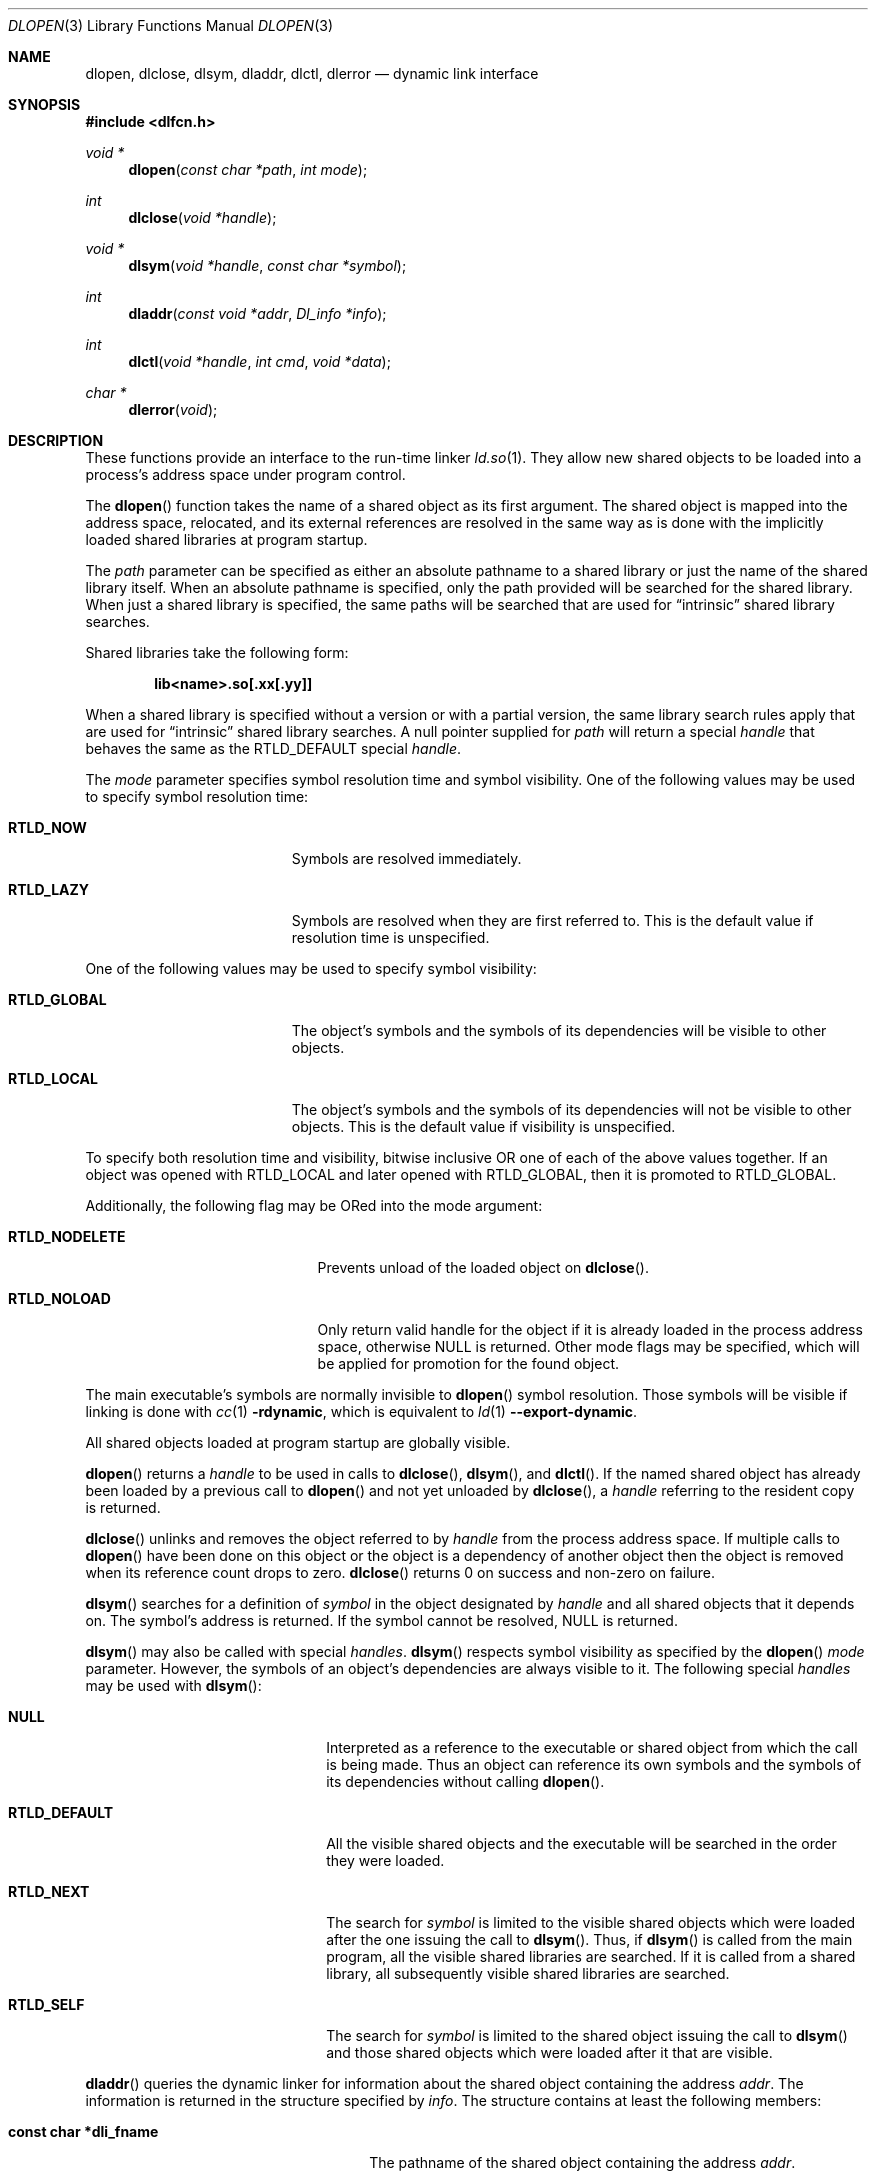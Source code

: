 .\"	$OpenBSD: dlfcn.3,v 1.35 2023/08/26 01:38:28 deraadt Exp $
.\"	$NetBSD: dlfcn.3,v 1.3 1996/01/09 19:43:34 pk Exp $
.\"
.\" Copyright (c) 1995 Paul Kranenburg
.\" All rights reserved.
.\"
.\" Redistribution and use in source and binary forms, with or without
.\" modification, are permitted provided that the following conditions
.\" are met:
.\" 1. Redistributions of source code must retain the above copyright
.\"    notice, this list of conditions and the following disclaimer.
.\" 2. Redistributions in binary form must reproduce the above copyright
.\"    notice, this list of conditions and the following disclaimer in the
.\"    documentation and/or other materials provided with the distribution.
.\" 3. All advertising materials mentioning features or use of this software
.\"    must display the following acknowledgement:
.\"      This product includes software developed by Paul Kranenburg.
.\" 3. The name of the author may not be used to endorse or promote products
.\"    derived from this software without specific prior written permission
.\"
.\" THIS SOFTWARE IS PROVIDED BY THE AUTHOR ``AS IS'' AND ANY EXPRESS OR
.\" IMPLIED WARRANTIES, INCLUDING, BUT NOT LIMITED TO, THE IMPLIED WARRANTIES
.\" OF MERCHANTABILITY AND FITNESS FOR A PARTICULAR PURPOSE ARE DISCLAIMED.
.\" IN NO EVENT SHALL THE AUTHOR BE LIABLE FOR ANY DIRECT, INDIRECT,
.\" INCIDENTAL, SPECIAL, EXEMPLARY, OR CONSEQUENTIAL DAMAGES (INCLUDING, BUT
.\" NOT LIMITED TO, PROCUREMENT OF SUBSTITUTE GOODS OR SERVICES; LOSS OF USE,
.\" DATA, OR PROFITS; OR BUSINESS INTERRUPTION) HOWEVER CAUSED AND ON ANY
.\" THEORY OF LIABILITY, WHETHER IN CONTRACT, STRICT LIABILITY, OR TORT
.\" (INCLUDING NEGLIGENCE OR OTHERWISE) ARISING IN ANY WAY OUT OF THE USE OF
.\" THIS SOFTWARE, EVEN IF ADVISED OF THE POSSIBILITY OF SUCH DAMAGE.
.\"
.Dd $Mdocdate: August 26 2023 $
.Dt DLOPEN 3
.Os
.Sh NAME
.Nm dlopen ,
.Nm dlclose ,
.Nm dlsym ,
.Nm dladdr ,
.Nm dlctl ,
.Nm dlerror
.Nd dynamic link interface
.Sh SYNOPSIS
.In dlfcn.h
.Ft "void *"
.Fn dlopen "const char *path" "int mode"
.Ft "int"
.Fn dlclose "void *handle"
.Ft "void *"
.Fn dlsym "void *handle" "const char *symbol"
.Ft "int"
.Fn dladdr "const void *addr" "Dl_info *info"
.Ft "int"
.Fn dlctl "void *handle" "int cmd" "void *data"
.Ft "char *"
.Fn dlerror "void"
.Sh DESCRIPTION
These functions provide an interface to the run-time linker
.Xr ld.so 1 .
They allow new shared objects to be loaded into a process's address space
under program control.
.Pp
The
.Fn dlopen
function takes the name of a shared object as its first argument.
The shared object is mapped into the address space, relocated, and its external
references are resolved in the same way as is done with the implicitly loaded
shared libraries at program startup.
.Pp
The
.Fa path
parameter can be specified as either an absolute pathname to a shared library
or just the name of the shared library itself.
When an absolute pathname is specified,
only the path provided will be searched for the shared library.
When just a shared library is specified,
the same paths will be searched that are used for
.Dq intrinsic
shared library searches.
.Pp
Shared libraries take the following form:
.Pp
.Dl lib<name>.so[.xx[.yy]]
.Pp
When a shared library is specified without a version or with a partial version,
the same library search rules apply that are used for
.Dq intrinsic
shared library searches.
A null pointer supplied for
.Fa path
will return a special
.Fa handle
that behaves the same as the
.Dv RTLD_DEFAULT
special
.Fa handle .
.Pp
The
.Fa mode
parameter specifies symbol resolution time and symbol visibility.
One of the following values may be used to specify symbol resolution time:
.Bl -tag -width "RTLD_LAZYXX" -offset indent
.It Sy RTLD_NOW
Symbols are resolved immediately.
.It Sy RTLD_LAZY
Symbols are resolved when they are first referred to.
This is the default value if resolution time is unspecified.
.El
.Pp
One of the following values may be used to specify symbol visibility:
.Bl -tag -width "RTLD_GLOBAL" -offset indent
.It Sy RTLD_GLOBAL
The object's symbols and the symbols of its dependencies will be visible to
other objects.
.It Sy RTLD_LOCAL
The object's symbols and the symbols of its dependencies will not be visible to
other objects.
This is the default value if visibility is unspecified.
.El
.Pp
To specify both resolution time and visibility, bitwise inclusive OR one of
each of the above values together.
If an object was opened with RTLD_LOCAL and later opened with RTLD_GLOBAL,
then it is promoted to RTLD_GLOBAL.
.Pp
Additionally, the following flag may be ORed into the mode argument:
.Bl -tag -width "RTLD_NODELETE" -offset indent
.It Sy RTLD_NODELETE
Prevents unload of the loaded object on
.Fn dlclose .
.It Sy RTLD_NOLOAD
Only return valid handle for the object if it is already loaded in
the process address space, otherwise NULL is returned.
Other mode flags may be specified, which will be applied for promotion
for the found object.
.El
.Pp
The main executable's symbols are normally invisible to
.Fn dlopen
symbol resolution.
Those symbols will be visible if linking is done with
.Xr cc 1
.Fl rdynamic ,
which is equivalent to
.Xr ld 1
.Fl -export-dynamic .
.Pp
All shared objects loaded at program startup are globally visible.
.Pp
.Fn dlopen
returns a
.Fa handle
to be used in calls to
.Fn dlclose ,
.Fn dlsym ,
and
.Fn dlctl .
If the named shared object has already been loaded by a previous call to
.Fn dlopen
and not yet unloaded by
.Fn dlclose ,
a
.Fa handle
referring to the resident copy is returned.
.Pp
.Fn dlclose
unlinks and removes the object referred to by
.Fa handle
from the process address space.
If multiple calls to
.Fn dlopen
have been done on this object or the object is a dependency of another object
then the object is removed when its reference count drops to zero.
.Fn dlclose
returns 0 on success and non-zero on failure.
.Pp
.Fn dlsym
searches for a definition of
.Fa symbol
in the object designated by
.Fa handle
and all shared objects that it depends on.
The symbol's address is returned.
If the symbol cannot be resolved,
.Dv NULL
is returned.
.Pp
.Fn dlsym
may also be called with special
.Fa handles .
.Fn dlsym
respects symbol visibility as specified by the
.Fn dlopen
.Fa mode
parameter.
However, the symbols of an object's dependencies are always visible to it.
The following special
.Fa handles
may be used with
.Fn dlsym :
.Bl -tag -width "RTLD_DEFAULTXX" -offset indent
.It Sy NULL
Interpreted as a reference to the executable or shared object
from which the call is being made.
Thus an object can reference its own symbols and the symbols of its
dependencies without calling
.Fn dlopen .
.It Sy RTLD_DEFAULT
All the visible shared objects and the executable will be searched
in the order they were loaded.
.It Sy RTLD_NEXT
The search for
.Fa symbol
is limited to the visible shared objects which were loaded
after the one issuing the call to
.Fn dlsym .
Thus, if
.Fn dlsym
is called from the main program, all the visible shared libraries are searched.
If it is called from a shared library, all subsequently visible shared
libraries are searched.
.It Sy RTLD_SELF
The search for
.Fa symbol
is limited to the shared object issuing the call to
.Fn dlsym
and those shared objects which were loaded after it that are visible.
.El
.Pp
.Fn dladdr
queries the dynamic linker for information about the shared object
containing the address
.Fa addr .
The information is returned in the structure specified by
.Fa info .
The structure contains at least the following members:
.Bl -tag -width "XXXconst char *dli_fname"
.It Li "const char *dli_fname"
The pathname of the shared object containing the address
.Fa addr .
.It Li "void *dli_fbase"
The base address at which the shared object is mapped into the
address space of the calling process.
.It Li "const char *dli_sname"
The name of the nearest run-time symbol with an address less than or
equal to
.Fa addr .
.Pp
If no symbol with a suitable address is found, both this field and
.Va dli_saddr
are set to
.Dv NULL .
.It Li "void *dli_saddr"
The address of the symbol returned in
.Va dli_sname .
.El
.Pp
If a mapped shared object containing
.Fa addr
cannot be found,
.Fn dladdr
returns 0.
In that case, a message detailing the failure can be retrieved by
calling
.Fn dlerror .
On success, a non-zero value is returned.
Note: both strings pointed at by
.Va dli_fname
and
.Va dli_sname
reside in memory private to the run-time linker module and should not
be modified by the caller.
.Pp
In dynamically linked programs, the address of a global function will
point to its program linkage table entry, rather than to the entry
point of the function itself.
This causes most global functions to appear to be defined within the
main executable, rather than in the shared libraries where the actual
code resides.
.Pp
.Fn dlctl
provides an interface similar to
.Xr ioctl 2
to control several aspects of the run-time linker's operation.
This interface is currently under development.
.Pp
.Fn dlerror
returns a character string representing the most recent error that has
occurred while processing one of the other functions described here.
If no dynamic linking errors have occurred since the last invocation of
.Fn dlerror ,
.Fn dlerror
returns
.Dv NULL .
Thus, invoking
.Fn dlerror
a second time, immediately following a prior invocation, will result in
.Dv NULL
being returned.
.Sh SEE ALSO
.Xr ld 1 ,
.Xr ld.so 1 ,
.Xr elf 5
.Sh HISTORY
Some of the
.Nm dl*
functions first appeared in SunOS 4.
.Sh CAVEATS
Loading untrustworthy libraries into the process's address space with
.Nm dlopen
is very dangerous because system-dependent initialization steps occur
including the calling of constructor functions, even if the library
is otherwise unused.

